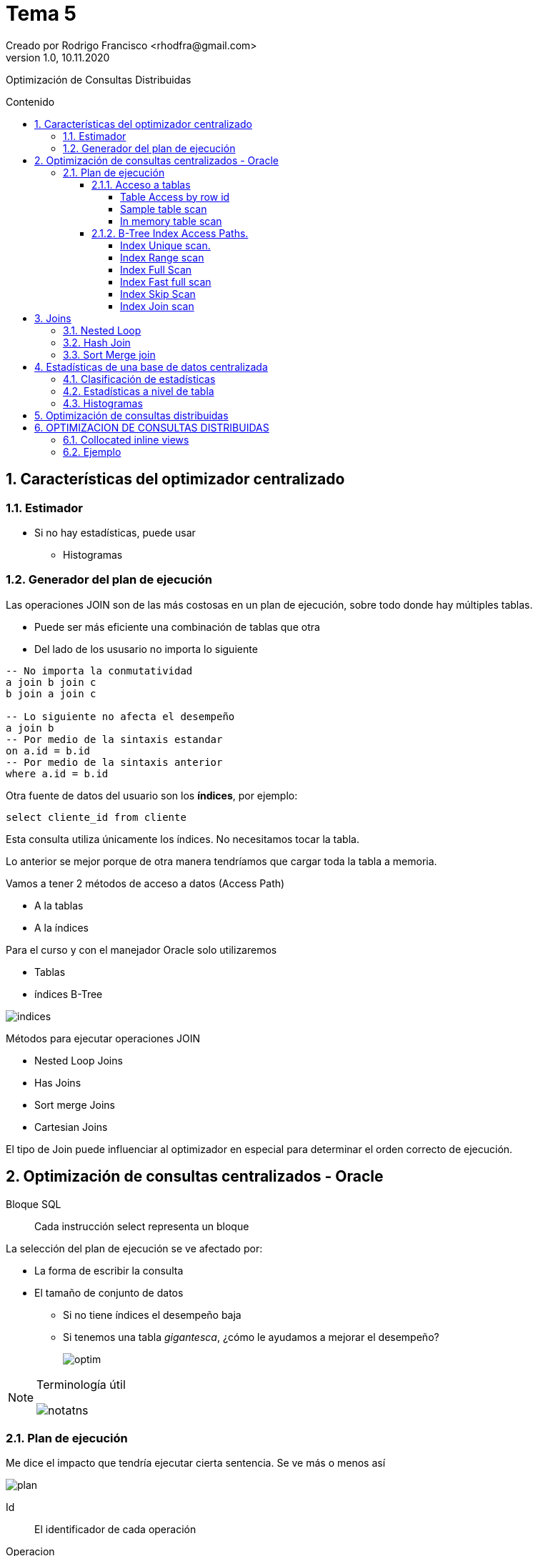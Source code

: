 = Tema 5
Creado por Rodrigo Francisco <rhodfra@gmail.com>
Version 1.0, 10.11.2020
:description: Semana 08 del curso de CCNA
:keywords: cnna, switching, stp, spanning tree protocol  
:sectnums: 
// Configuracion de la tabla de contenidos
:toc: 
:toc-placement!:
:toclevels: 4                                          
:toc-title: Contenido

// Ruta base de las imagenes
:imagesdir: ./README.assets/ 

// Resaltar sintaxis
:source-highlighter: pygments

// Iconos para entorno local
ifndef::env-github[:icons: font]

// Iconos para entorno github
ifdef::env-github[]
:caution-caption: :fire:
:important-caption: :exclamation:
:note-caption: :paperclip:
:tip-caption: :bulb:
:warning-caption: :warning:
endif::[]

Optimización de Consultas Distribuidas

toc::[]

== Características del optimizador centralizado

=== Estimador

* Si no hay estadísticas, puede usar
** Histogramas

=== Generador del plan de ejecución

Las operaciones JOIN son de las más costosas en un plan de ejecución, sobre todo 
donde hay múltiples tablas.

* Puede ser más eficiente una combinación de tablas que otra
* Del lado de los ususario no importa lo siguiente

[source,sql]
----
-- No importa la conmutatividad
a join b join c 
b join a join c

-- Lo siguiente no afecta el desempeño
a join b
-- Por medio de la sintaxis estandar
on a.id = b.id
-- Por medio de la sintaxis anterior
where a.id = b.id
----

Otra fuente de datos del usuario son los *índices*, por ejemplo:

`select cliente_id from cliente`

Esta consulta utiliza únicamente los índices. No necesitamos tocar 
la tabla.

Lo anterior se mejor porque de otra manera tendríamos que cargar toda
la tabla a memoria.

Vamos a tener 2 métodos de acceso a datos (Access Path)

* A la tablas
* A la índices

Para el curso y con el manejador Oracle solo utilizaremos

* Tablas
* índices B-Tree

//-
image::indices.png[]

Métodos para ejecutar operaciones JOIN

* Nested Loop Joins
* Has Joins
* Sort merge Joins
* Cartesian Joins

El tipo de Join puede influenciar al optimizador en especial para
determinar el orden correcto  de ejecución.

== Optimización de consultas centralizados - Oracle

Bloque SQL ::
Cada instrucción select representa un bloque

La selección del plan de ejecución se ve afectado por: 

* La forma de escribir la consulta
* El tamaño de conjunto de datos
** Si no tiene índices el desempeño baja
** Si tenemos una tabla _gigantesca_, ¿cómo le ayudamos a mejorar el
desempeño?
+
image:optim.png[]

//-

[NOTE]
====
Terminología útil

image::notatns.png[]
====

=== Plan de ejecución

Me dice el impacto que tendría ejecutar cierta sentencia. Se ve más
o menos así

image::plan.png[]

Id:: El identificador de cada operación
Operacion:: Entran en juego los métodos de acceso
Name:: Fuente de datos (tabla o índice)
Rows:: Número de registros estimado a obtener
Bytes:: Memoria que vamos a utilizar
Cost:: Costo de la consulta
Time:: Tiempo de procesamiento

Las estadísticas nos dicen se debemos usar la tabla o le índice. Si hay pocos
registros entonces le convendrá cargar toda la tabla a memoria.
_Se debe tener las estadísticas actualizadas_, en caso de ORACLE, las 
estádisticas se recolectan en automático.

En proceso no es 100% confiable por ello podemos hacerlo de forma manual

[source,sql]
----
begin
  dbms_status.gather_schema_stats (
    ownname => 'CONTROL_MEDICO', #<1> 
    degree => 2 #<2> 
  );
end;
/
----
<1> Todas las tablas que estan en el esquema
<2> 2 hilos ejecucion

Hay dos formas para obtener un plan de ejecución. Suponer la siguiente consulta

[source,sql]
----
explain plan 
set statement_id = 's1' for #<1>
select m.nombre, c.fecha_cita
from medico m, cita c
where m.medioc_id = c.medico_id
and consultorio='C-593'
----
<1> Es opcional

Los planes de ejecución se pone en PLAIN TABLE

Para mostrar el plan de ejecución

[source,sql]
----
set linesize 100
select plan_table_output
from table(dbms_xplan.display('PLAN_TABLE','s1'm'TYPICAL)); #<1>
----
<1> De typical indica el nivel de explicacion que se mostrará

Para aplicar un NESTED LOOP se requerieren 2 operaciones.
Es uno de los parametros de otro NESTED LOOP (el mas externo), sus parámetros
son NESTED LOOP (interno) y TABLE ACCESS.
El NESTED LOOP (externo) será ocupado por el SELECT

Hay métodos de acceso a tablas y a índices

.Métodos de acceso, algunos ejemplos
* Escanear toda la tabla
* Escaneo por _row_id_

[NOTE]
====
El *row_id* me dice la localización precisa en disca de una dato
====


El manejador internamente puede hacer join entre índices

Organización de tablas

*Heap Organized table (Default)* ::
No hay orden por defecto la hora de guardar la tabla
*Index Organized table* ::
Los registros se orden con respecto a su PK


==== Acceso a tablas

.Hay dos métodos de acceso
* Table Access Full 
+
image::accessfull.png[]
Gastaría mucha memoria y puede que mi tabla no quepa en
el buffer *(Se deben leer todos los bloques de datos)*
+ 
*OJO*: Los indices no se llevan bien con los valores nulos
+ 
image::findex.png[] 
El índice no se usará. +
El índice no se usará si se quiere cargar toda la tabla.
En tablas pequeñas se hará un _table access full_
** Si la tabla tiene menos de 128 bloques.
* Podemos forzar al optimizados a hacer un table access full
** Se realiza por medio del _hint_, es una pista u orden.
** En términos de sintáxis se ve como un comerario
+
[source,sql]
----
/*CONSULTA*/
----

[WARNING]
====
Dada una consulta debemos saber que método de acceso se ocupará
====

*Ejemplo*

[source,sql]
----
explain plan for
select * from paciente;

select plan_table_output
from table (dbms_xplan.display); # <1> <2>
----
<1> Por default utiliza plan_table
<2> Va a traer la última instruccion que haya solicitado el plan

.Explicación
* Se lanza un table acces full
** Debido a que se requieren todos los atributos

===== Table Access by row id

Los datos de entrada son los _row id_

Algoritmo::
    . Se consultan los índices para obtener los _row id_ 
    . y posteriormente se usa el _row id_ para ir al registro.
    
====
*Ejemplo 1:*

[source,sql]
----
explain plan for
select nombre
from paciente
where paciente_id = 3;      // <1>

select plan_table_output
from table(dbms_xplan.display);
----
<1> Se usará el indice y nos dirá el _row id_ de este registro

//-

. Se recupera el _row id_
. Con el _row id_ voy al bloque de datos para traer el registro.

====

===== Sample table scan

Se usa más de manera interna que a nivel de usuario final.

Se obtiene una muestra de un tabla, sin cargar toda la tabla.

* La muestra deseada se expresa en porcentaje
** El porcentaje se aplica a los bloques.

La sintaxis para provocar un sample table scan es:

[source,sql]
----
explain plan for
select *
from cita sample block(10);
select plan_table_output
from table(dbms_xplan.display);
----

===== In memory table scan

Obtener registros de una tabla almacenados en memoria en forma
columar: [underline]#IM Column Store#

image::inmemory.png[]

==== B-Tree Index Access Paths.

===== Index Unique scan.

* A lo más se regresa un id
* Si se aplica depende de la sentencia
** Generalmente cuando tenemos el signo de igualdad

====
¿Por qué no se usa el indice?

[source,]
----
explain plan for
select email
from paciente;
select plan_table_output
from table(dbms_xplan.display);
----


Por que el email es nulo. Los índices B-Tree no permite nulos.
Por lo tanto si se usa el índice se traerían un número 
erróneo de datos

Para que use el email
====

===== Index Range scan

Ejemplo

[source,]
----
explain plan for
select email
from paciente
where email like 'bob@%'
order by email desc;
select plan_table_output
from table(dbms_xplan.display);
----

Ejemplo 2: 

¿Por qué no se usa el índice?
[source,sql]
----
create index paciente_nombre_idx
on paciente(nombre);
explain plan for
select nombre
from paciente
order by paciente_id desc;
select plan_table_output
from table(dbms_xplan.display);
----

El índice nombre no es tan compatible con lo que queremos obtener (ver el caso del ordenamiento)

===== Index Full Scan

* Hace un escaneo completo de toda la columna indexada. 
Trayendo todos los _row id_

* Todas las columnas solicitas deben estar indexadas.
* Al menos una de las columnas esta decladad como 
[underline]#not null#

Ejemplo

[source,]
----
explain plan for
select nombre
from paciente
order by nombre;
select plan_table_output
from table(dbms_xplan.display);
----

===== Index Fast full scan

Los indices se almancenan como las tablas (en bloques).

Para ese tipo de indices se cargan los bloques de datos que contienen al indice en memoria.

Ejemplo 

[source,]
----
explain plan for
select email
from paciente
where email is not null;
select plan_table_output
from table(dbms_xplan.display);
----

No tiene la sentencia `order by` por lo tanto no se requiere
ordenamiento. No es necesario contruir el árbol.

===== Index Skip Scan

Pensemos en lo siguiente

image::indices2.png[]


En la segunda consulta no se va utilizar el indice que creo
porque al crear el índice si importa el orden.

* Atributos que tenga baja variedad debe ir al final.
* Debo incluir la columna uqe siempre se va a incluir en algún
predicado.
* Los atributos que sean unique debe ir al inicio. 

Ahora sí, hablemos sobre el método de acceso, _index skip
scan_ se utilizará sí

* La primera columna tiene muy pocos valores diferentes.
* La segunda columna tiene una gran cantidad de valores 
distintos.
* La consulta no incluye en el predicado a la primera columna.

Es decir quedaría algo así

image::indice-mal.png[]

Si se piden los correos no se utilizará el índice, 
_¿Qué podemos hacer?_

Suponer que se tiene lo siguiente

[source,sql]
----
create index unique paciente_gen_email_uk(genero, email)

select * from
paciente where email = 'yang@...';



// El manejador lo que hace para solucionar lo anterior 
es:

( select *
    from
    paciente
    where genero = 'F'
    and
    email = 'abbey@company.com' )
union all
    ( select *
    from
    paciente
    where genero = 'M'
    and
    email = 'abbey@company.com' )
----

[NOTE]
====
Si son demasiados valores distintos el manejador se irá por
el *full access table*
====

[NOTE]
====
Los _row id_ obtenidos se puede procesar en batch, por lote,
porque el manejador va a indentificar los bloques donde 
se encuentran los _row ids_ y se va a traer todo el bloque.
En lugar de ir uno por uno.

image::batch.png[]
====

===== Index Join scan

Aplica un Join entre indices.

Existen consultas que involucran 2 atributos indexados por
separado. Por ejemplo

[source,sql]
----
create index paciente_nombre_idx
on paciente(nombre);
create index paciente_ap_paterno_idx
on paciente(ap_paterno);
explain plan for
select nombre,ap_paterno
from paciente
where nombre like 'A%';
select plan_table_output
from table(dbms_xplan.display);
----

.Plan de ejecución
[width="100%",options="header,footer"]
|====================
| Método de acceso | Fuente de datos  
| * Hash Join        | 
| **  Index Full Scan  | paciente_ap_paterno_idx
| **  Index Range Scan |  paciente_nombre_idx 
|====================

El contenido _index range scan_  hasta ahora es 

image::index-join.png[]

Observar lo que tenemos

image::index-join2.png[]

[source,sql]
----
select q2.nombre, q1.ap_pat
from q1, q2
where q1. row_id = q2.row_id
----

== Joins
//TODO:- Agregar driven table

=== Nested Loop

* Tablas de tamaño mediado
* Se piensa de manera similar a un for anidado

=== Hash Join

._Algoritmo_
* buscar la tabla con la menor cardinalidad.
* EN el plan de ejecución se utiliza la primera tabla del 
plan de ejecución para construir la tabla hash

=== Sort Merge join

* Las columnas que nos sirven para el join debe estar ordenadas


== Estadísticas de una base de datos centralizada

=== Clasificación de estadísticas

.Estadisticas a nivel de tablas
* núm registros
* Long promedio de un registro
. A nivel de columna
* Número de valores distintos de una columna (NDV)
. Estadisticas de índices 
. Estadisticas del sitema
* Uso del disco (w/r)

=== Estadísticas a nivel de tabla

Se realiza por medio de procedimientos almancenados precargados.

=== Histogramas 
Para distribuciones no homogeneas, el histograma ayuda a mejorar la estádisticas

== Optimización de consultas distribuidas

El objeto es reducir la cantidad de datos a tranferir

Se puede configurar al optimizador para la ejecución de una consulta inicie de
un nodos distinto de donde se lanza. Se hace uso de **hints**

.Tipos de hints
* driving_site
* no_merge
* index


== OPTIMIZACION DE CONSULTAS DISTRIBUIDAS


=== Collocated inline views

Collocated -> Agrupar las tablas (fragmentos) que pertenezcan al mismo modo.
Inline views -> Una subconsulta en la clausula from 

Agrupa o reescribe la consulta para que las operaciones relacionadas con una
misma tabla se hagan del lado del servidor remoto

[source,sql]
----
-- Sin el uso de collocated inline views
select c1, ...,cn 
from f1 
join f2 on ...
join f3 on ...
join f4 on ...
...
join fn on ...

-- En terminos de inline views
-- 1. Agrupar a los fragmentos con base al sitio en el que se encuentran
--      Suponer:
--        f1,f2 => S1
--        f3,f4 => S2
--        f5 => S3
-- La sentencia en terminos de collocated inline views será:

select c1,...,cn
from (
  select c1,...cn
  from f1@s1
  join f2@s1 on ...
  where ...
) v1
join (
  select c1,...cn
  from f3@s2
  join f4@s2 on ...
  where ...
) v2 v1.id = v2.id 
join (
  select c1,...,cn 
  from f5@s3
) v3 on v2.id = v3.id 
where ...
;
----

Por default el optimizador tratará de quitar las inline views. Hay ocasiones en
las cuales el manejador intenta realizar el proceso de collocated inline views,
pero muy pocas veces ya que nuestra sentencia (centralizada) contiene funciones
de agregacion, subconsultas y código SQl complejo.

Por lo anterior tenemos que utilizar **hints**

=== Ejemplo

Mostrar el identificador del auto, marca, modelo, peso máximo, volumen y precio
de los Autos de carga ubicados en arcbd_s2. La consulta se lanza desde jrcbd_s1.


[source,sql]
----
-- Sin collocated inline views
select a1.auto_id, a2.marca, a2.modelo, ac1.peso_max,
ac1.volumen, a2.precio
from  a1
on a2@arcbd_s2 on a1.auto_id = a2.auto_id 
join ac1@arcbd_s2 on a2.auto_id = ac1.auto_id
----
